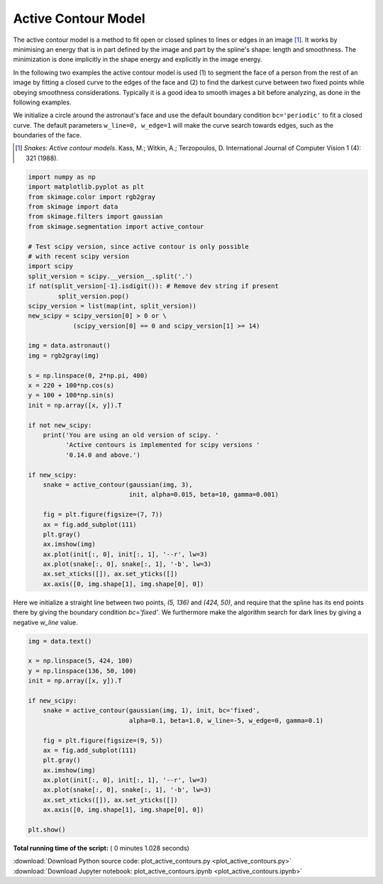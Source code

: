 

.. _sphx_glr_auto_examples_edges_plot_active_contours.py:


====================
Active Contour Model
====================

The active contour model is a method to fit open or closed splines to lines or
edges in an image [1]_. It works by minimising an energy that is in part
defined by the image and part by the spline's shape: length and smoothness. The
minimization is done implicitly in the shape energy and explicitly in the
image energy.

In the following two examples the active contour model is used (1) to segment
the face of a person from the rest of an image by fitting a closed curve
to the edges of the face and (2) to find the darkest curve between two fixed
points while obeying smoothness considerations. Typically it is a good idea to
smooth images a bit before analyzing, as done in the following examples.

We initialize a circle around the astronaut's face and use the default boundary
condition ``bc='periodic'`` to fit a closed curve. The default parameters
``w_line=0, w_edge=1`` will make the curve search towards edges, such as the
boundaries of the face.

.. [1] *Snakes: Active contour models*. Kass, M.; Witkin, A.; Terzopoulos, D.
       International Journal of Computer Vision 1 (4): 321 (1988).



.. code-block:: python


    import numpy as np
    import matplotlib.pyplot as plt
    from skimage.color import rgb2gray
    from skimage import data
    from skimage.filters import gaussian
    from skimage.segmentation import active_contour

    # Test scipy version, since active contour is only possible
    # with recent scipy version
    import scipy
    split_version = scipy.__version__.split('.')
    if not(split_version[-1].isdigit()): # Remove dev string if present
            split_version.pop()
    scipy_version = list(map(int, split_version))
    new_scipy = scipy_version[0] > 0 or \
                (scipy_version[0] == 0 and scipy_version[1] >= 14)

    img = data.astronaut()
    img = rgb2gray(img)

    s = np.linspace(0, 2*np.pi, 400)
    x = 220 + 100*np.cos(s)
    y = 100 + 100*np.sin(s)
    init = np.array([x, y]).T

    if not new_scipy:
        print('You are using an old version of scipy. '
              'Active contours is implemented for scipy versions '
              '0.14.0 and above.')

    if new_scipy:
        snake = active_contour(gaussian(img, 3),
                               init, alpha=0.015, beta=10, gamma=0.001)

        fig = plt.figure(figsize=(7, 7))
        ax = fig.add_subplot(111)
        plt.gray()
        ax.imshow(img)
        ax.plot(init[:, 0], init[:, 1], '--r', lw=3)
        ax.plot(snake[:, 0], snake[:, 1], '-b', lw=3)
        ax.set_xticks([]), ax.set_yticks([])
        ax.axis([0, img.shape[1], img.shape[0], 0])




.. image:: /auto_examples/edges/images/sphx_glr_plot_active_contours_001.png
    :align: center




Here we initialize a straight line between two points, `(5, 136)` and
`(424, 50)`, and require that the spline has its end points there by giving
the boundary condition `bc='fixed'`. We furthermore make the algorithm
search for dark lines by giving a negative `w_line` value.



.. code-block:: python


    img = data.text()

    x = np.linspace(5, 424, 100)
    y = np.linspace(136, 50, 100)
    init = np.array([x, y]).T

    if new_scipy:
        snake = active_contour(gaussian(img, 1), init, bc='fixed',
                               alpha=0.1, beta=1.0, w_line=-5, w_edge=0, gamma=0.1)

        fig = plt.figure(figsize=(9, 5))
        ax = fig.add_subplot(111)
        plt.gray()
        ax.imshow(img)
        ax.plot(init[:, 0], init[:, 1], '--r', lw=3)
        ax.plot(snake[:, 0], snake[:, 1], '-b', lw=3)
        ax.set_xticks([]), ax.set_yticks([])
        ax.axis([0, img.shape[1], img.shape[0], 0])

    plt.show()



.. image:: /auto_examples/edges/images/sphx_glr_plot_active_contours_002.png
    :align: center




**Total running time of the script:** ( 0 minutes  1.028 seconds)



.. container:: sphx-glr-footer


  .. container:: sphx-glr-download

     :download:`Download Python source code: plot_active_contours.py <plot_active_contours.py>`



  .. container:: sphx-glr-download

     :download:`Download Jupyter notebook: plot_active_contours.ipynb <plot_active_contours.ipynb>`

.. rst-class:: sphx-glr-signature

    `Generated by Sphinx-Gallery <https://sphinx-gallery.readthedocs.io>`_
